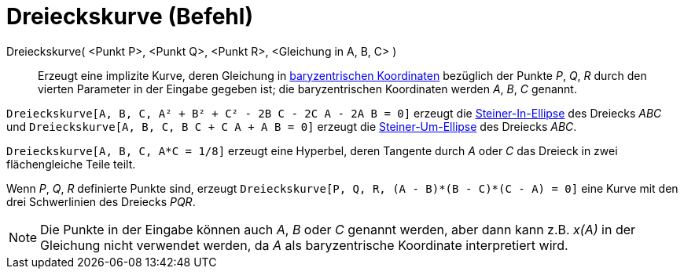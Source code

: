 = Dreieckskurve (Befehl)
:page-en: commands/TriangleCurve
ifdef::env-github[:imagesdir: /de/modules/ROOT/assets/images]

Dreieckskurve( <Punkt P>, <Punkt Q>, <Punkt R>, <Gleichung in A, B, C> )::
  Erzeugt eine implizite Kurve, deren Gleichung in
  https://en.wikipedia.org/wiki/de:Baryzentrische_Koordinaten[baryzentrischen Koordinaten] bezüglich der Punkte _P_,
  _Q_, _R_ durch den vierten Parameter in der Eingabe gegeben ist; die baryzentrischen Koordinaten werden _A_, _B_, _C_
  genannt.

[EXAMPLE]
====

`++Dreieckskurve[A, B, C, A² + B² + C² - 2B C - 2C A - 2A B = 0]++` erzeugt die
https://en.wikipedia.org/wiki/Steiner_inellipse[Steiner-In-Ellipse] des Dreiecks _ABC_ und
`++Dreieckskurve[A, B, C, B C + C A + A B = 0]++` erzeugt die
https://en.wikipedia.org/wiki/Steiner_ellipse[Steiner-Um-Ellipse] des Dreiecks _ABC_.

====

[EXAMPLE]
====

`++Dreieckskurve[A, B, C, A*C = 1/8]++` erzeugt eine Hyperbel, deren Tangente durch _A_ oder _C_ das Dreieck in zwei
flächengleiche Teile teilt.

====

[EXAMPLE]
====

Wenn _P_, _Q_, _R_ definierte Punkte sind, erzeugt `++Dreieckskurve[P, Q, R, (A - B)*(B - C)*(C - A) = 0]++` eine Kurve
mit den drei Schwerlinien des Dreiecks _PQR_.

====

[NOTE]
====

Die Punkte in der Eingabe können auch _A_, _B_ oder _C_ genannt werden, aber dann kann z.B. _x(A)_ in der Gleichung
nicht verwendet werden, da _A_ als baryzentrische Koordinate interpretiert wird.

====
